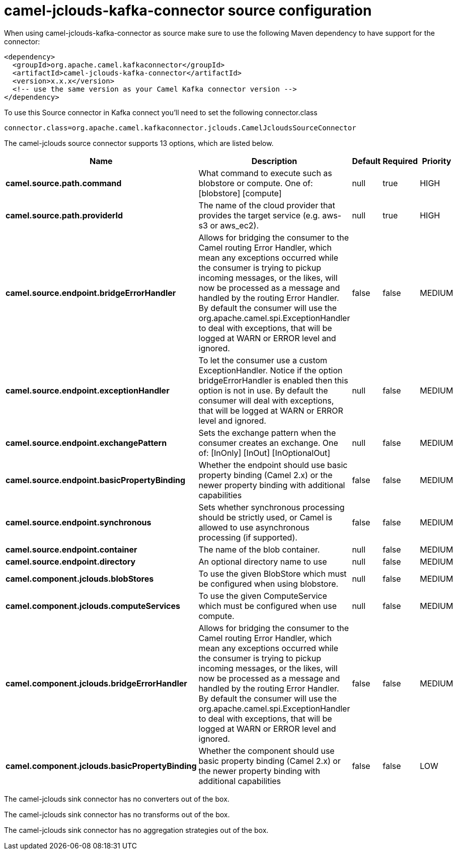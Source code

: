 // kafka-connector options: START
[[camel-jclouds-kafka-connector-source]]
= camel-jclouds-kafka-connector source configuration

When using camel-jclouds-kafka-connector as source make sure to use the following Maven dependency to have support for the connector:

[source,xml]
----
<dependency>
  <groupId>org.apache.camel.kafkaconnector</groupId>
  <artifactId>camel-jclouds-kafka-connector</artifactId>
  <version>x.x.x</version>
  <!-- use the same version as your Camel Kafka connector version -->
</dependency>
----

To use this Source connector in Kafka connect you'll need to set the following connector.class

[source,java]
----
connector.class=org.apache.camel.kafkaconnector.jclouds.CamelJcloudsSourceConnector
----


The camel-jclouds source connector supports 13 options, which are listed below.



[width="100%",cols="2,5,^1,1,1",options="header"]
|===
| Name | Description | Default | Required | Priority
| *camel.source.path.command* | What command to execute such as blobstore or compute. One of: [blobstore] [compute] | null | true | HIGH
| *camel.source.path.providerId* | The name of the cloud provider that provides the target service (e.g. aws-s3 or aws_ec2). | null | true | HIGH
| *camel.source.endpoint.bridgeErrorHandler* | Allows for bridging the consumer to the Camel routing Error Handler, which mean any exceptions occurred while the consumer is trying to pickup incoming messages, or the likes, will now be processed as a message and handled by the routing Error Handler. By default the consumer will use the org.apache.camel.spi.ExceptionHandler to deal with exceptions, that will be logged at WARN or ERROR level and ignored. | false | false | MEDIUM
| *camel.source.endpoint.exceptionHandler* | To let the consumer use a custom ExceptionHandler. Notice if the option bridgeErrorHandler is enabled then this option is not in use. By default the consumer will deal with exceptions, that will be logged at WARN or ERROR level and ignored. | null | false | MEDIUM
| *camel.source.endpoint.exchangePattern* | Sets the exchange pattern when the consumer creates an exchange. One of: [InOnly] [InOut] [InOptionalOut] | null | false | MEDIUM
| *camel.source.endpoint.basicPropertyBinding* | Whether the endpoint should use basic property binding (Camel 2.x) or the newer property binding with additional capabilities | false | false | MEDIUM
| *camel.source.endpoint.synchronous* | Sets whether synchronous processing should be strictly used, or Camel is allowed to use asynchronous processing (if supported). | false | false | MEDIUM
| *camel.source.endpoint.container* | The name of the blob container. | null | false | MEDIUM
| *camel.source.endpoint.directory* | An optional directory name to use | null | false | MEDIUM
| *camel.component.jclouds.blobStores* | To use the given BlobStore which must be configured when using blobstore. | null | false | MEDIUM
| *camel.component.jclouds.computeServices* | To use the given ComputeService which must be configured when use compute. | null | false | MEDIUM
| *camel.component.jclouds.bridgeErrorHandler* | Allows for bridging the consumer to the Camel routing Error Handler, which mean any exceptions occurred while the consumer is trying to pickup incoming messages, or the likes, will now be processed as a message and handled by the routing Error Handler. By default the consumer will use the org.apache.camel.spi.ExceptionHandler to deal with exceptions, that will be logged at WARN or ERROR level and ignored. | false | false | MEDIUM
| *camel.component.jclouds.basicPropertyBinding* | Whether the component should use basic property binding (Camel 2.x) or the newer property binding with additional capabilities | false | false | LOW
|===



The camel-jclouds sink connector has no converters out of the box.





The camel-jclouds sink connector has no transforms out of the box.





The camel-jclouds sink connector has no aggregation strategies out of the box.
// kafka-connector options: END
